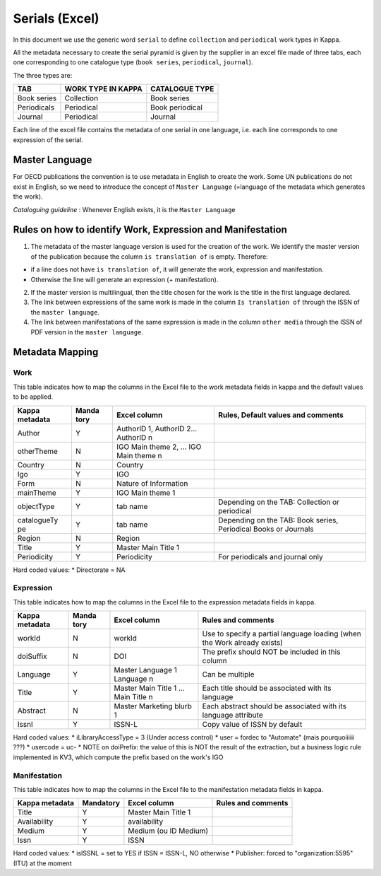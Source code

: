Serials (Excel)
===============

In this document we use the generic word ``serial`` to define
``collection`` and ``periodical`` work types in Kappa.

All the metadata necessary to create the serial pyramid is given by the
supplier in an excel file made of three tabs, each one corresponding to
one catalogue type (``book series``, ``periodical``, ``journal``).

The three types are:

+---------------+----------------------+-------------------+
| TAB           | WORK TYPE IN KAPPA   | CATALOGUE TYPE    |
+===============+======================+===================+
| Book series   | Collection           | Book series       |
+---------------+----------------------+-------------------+
| Periodicals   | Periodical           | Book periodical   |
+---------------+----------------------+-------------------+
| Journal       | Periodical           | Journal           |
+---------------+----------------------+-------------------+

Each line of the excel file contains the metadata of one serial in one
language, i.e. each line corresponds to one expression of the serial.

Master Language
---------------

For OECD publications the convention is to use metadata in English to
create the work. Some UN publications do not exist in English, so we
need to introduce the concept of ``Master Language`` (=language of the
metadata which generates the work).

*Cataloguing guideline* : Whenever English exists, it is the
``Master Language``

Rules on how to identify Work, Expression and Manifestation
-----------------------------------------------------------

1. The metadata of the master language version is used for the creation
   of the work. We identify the master version of the publication
   because the column ``is translation of`` is empty. Therefore:

-  if a line does not have ``is translation of``, it will generate the
   work, expression and manifestation.
-  Otherwise the line will generate an expression (+ manifestation).

2. If the master version is multilingual, then the title chosen for the
   work is the title in the first language declared.

3. The link between expressions of the same work is made in the column
   ``Is translation of`` through the ISSN of the ``master language``.

4. The link between manifestations of the same expression is made in the
   column ``other media`` through the ISSN of PDF version in the
   ``master language``.

Metadata Mapping
----------------

Work
~~~~

This table indicates how to map the columns in the Excel file to the
work metadata fields in kappa and the default values to be applied.

+-------------+-------+-----------------------+-----------------------------------+
| Kappa       | Manda | Excel column          | Rules, Default values and         |
| metadata    | tory  |                       | comments                          |
+=============+=======+=======================+===================================+
| Author      | Y     | AuthorID 1, AuthorID  |                                   |
|             |       | 2… AuthorID n         |                                   |
+-------------+-------+-----------------------+-----------------------------------+
| otherTheme  | N     | IGO Main theme 2, …   |                                   |
|             |       | IGO Main theme n      |                                   |
+-------------+-------+-----------------------+-----------------------------------+
| Country     | N     | Country               |                                   |
+-------------+-------+-----------------------+-----------------------------------+
| Igo         | Y     | IGO                   |                                   |
+-------------+-------+-----------------------+-----------------------------------+
| Form        | N     | Nature of Information |                                   |
+-------------+-------+-----------------------+-----------------------------------+
| mainTheme   | Y     | IGO Main theme 1      |                                   |
+-------------+-------+-----------------------+-----------------------------------+
| objectType  | Y     | tab name              | Depending on the TAB: Collection  |
|             |       |                       | or periodical                     |
+-------------+-------+-----------------------+-----------------------------------+
| catalogueTy | Y     | tab name              | Depending on the TAB: Book        |
| pe          |       |                       | series, Periodical Books or       |
|             |       |                       | Journals                          |
+-------------+-------+-----------------------+-----------------------------------+
| Region      | N     | Region                |                                   |
+-------------+-------+-----------------------+-----------------------------------+
| Title       | Y     | Master Main Title 1   |                                   |
+-------------+-------+-----------------------+-----------------------------------+
| Periodicity | Y     | Periodicity           | For periodicals and journal only  |
+-------------+-------+-----------------------+-----------------------------------+

Hard coded values: \* Directorate = NA

Expression
~~~~~~~~~~

This table indicates how to map the columns in the Excel file to the
expression metadata fields in kappa.

+-------------+-------+----------------------+------------------------------------+
| Kappa       | Manda | Excel column         | Rules and comments                 |
| metadata    | tory  |                      |                                    |
+=============+=======+======================+====================================+
| workId      | N     | workId               | Use to specify a partial language  |
|             |       |                      | loading (when the Work already     |
|             |       |                      | exists)                            |
+-------------+-------+----------------------+------------------------------------+
| doiSuffix   | N     | DOI                  | The prefix should NOT be included  |
|             |       |                      | in this column                     |
+-------------+-------+----------------------+------------------------------------+
| Language    | Y     | Master Language 1    | Can be multiple                    |
|             |       | Language n           |                                    |
+-------------+-------+----------------------+------------------------------------+
| Title       | Y     | Master Main Title 1  | Each title should be associated    |
|             |       | ... Main Title n     | with its language                  |
+-------------+-------+----------------------+------------------------------------+
| Abstract    | N     | Master Marketing     | Each abstract should be associated |
|             |       | blurb 1              | with its language attribute        |
+-------------+-------+----------------------+------------------------------------+
| Issnl       | Y     | ISSN-L               | Copy value of ISSN by default      |
+-------------+-------+----------------------+------------------------------------+

Hard coded values: \* iLibraryAccessType = 3 (Under access control) \*
user = fordec to "Automate" (mais pourquoiiiiii ???) \* usercode = uc-
\* NOTE on doiPrefix: the value of this is NOT the result of the
extraction, but a business logic rule implemented in KV3, which compute
the prefix based on the work's IGO

Manifestation
~~~~~~~~~~~~~

This table indicates how to map the columns in the Excel file to the
manifestation metadata fields in kappa.

+------------------+-------------+-------------------------+----------------------+
| Kappa metadata   | Mandatory   | Excel column            | Rules and comments   |
+==================+=============+=========================+======================+
| Title            | Y           | Master Main Title 1     |                      |
+------------------+-------------+-------------------------+----------------------+
| Availability     | Y           | availability            |                      |
+------------------+-------------+-------------------------+----------------------+
| Medium           | Y           | Medium (ou ID Medium)   |                      |
+------------------+-------------+-------------------------+----------------------+
| Issn             | Y           | ISSN                    |                      |
+------------------+-------------+-------------------------+----------------------+

Hard coded values: \* isISSNL = set to YES if ISSN = ISSN-L, NO
otherwise \* Publisher: forced to "organization:5595" (ITU) at the
moment
